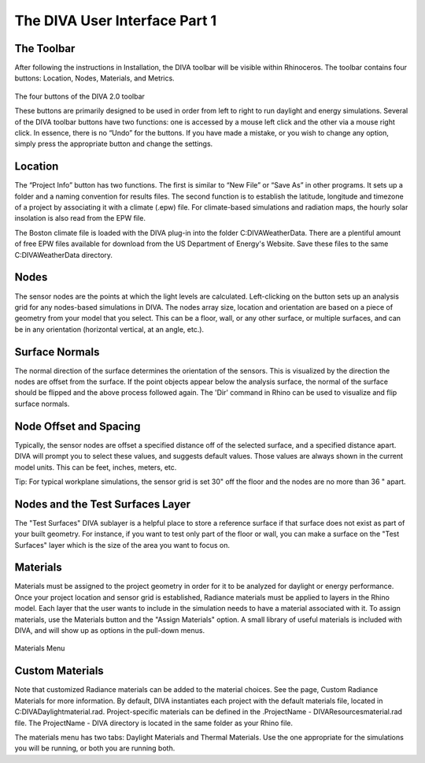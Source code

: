 
The DIVA User Interface Part 1
==============================


The Toolbar
----------------------------------
After following the instructions in Installation, the DIVA toolbar will be visible within Rhinoceros. The toolbar contains four buttons: Location, Nodes, Materials, and Metrics. 

.. figure:: images/toolbar.jpg
   :scale: 150 %
   :align: center
   
The four buttons of the DIVA 2.0 toolbar

These buttons are primarily designed to be used in order from left to right to run daylight and energy simulations. Several of the DIVA toolbar buttons have two functions: one is accessed by a mouse left click and the other via a mouse right click. In essence, there is no “Undo” for the buttons. If you have made a mistake, or you wish to change any option, simply press the appropriate button and change the settings. 

Location 
----------------------------------------------------
The “Project Info” button has two functions. The first is similar to “New File” or “Save As” in other programs. It sets up a folder and a naming convention for results files. The second function is to establish the latitude, longitude and timezone of a project by associating it with a climate (.epw) file. For climate-based simulations and radiation maps, the hourly solar insolation is also read from the EPW file.

The Boston climate file is loaded with the DIVA plug-in into the folder C:\DIVA\WeatherData. There are a plentiful amount of free EPW files available for download from the US Department of Energy's Website. Save these files to the same C:\DIVA\WeatherData directory. 

Nodes
------
The sensor nodes are the points at which the light levels are calculated. Left-clicking on the button sets up an analysis grid for any nodes-based simulations in DIVA. The nodes array size, location and orientation are based on a piece of geometry from your model that you select. This can be a floor, wall, or any other surface, or multiple surfaces, and can be in any orientation (horizontal vertical, at an angle, etc.).

Surface Normals
---------------
The normal direction of the surface determines the orientation of the sensors. This is visualized by the direction the nodes are offset from the surface. If the point objects appear below the analysis surface, the normal of the surface should be flipped and the above process followed again. The 'Dir' command in Rhino can be used to visualize and flip surface normals.

Node Offset and Spacing
-----------------------
Typically, the sensor nodes are offset a specified distance off of the selected surface, and a specified distance apart. DIVA will prompt you to select these values, and suggests default values. Those values are always shown in the current model units. This can be feet, inches, meters, etc.

Tip: For typical workplane simulations, the sensor grid is set 30" off the floor and the nodes are no more than 36 " apart.

Nodes and the Test Surfaces Layer
----------------------------------
The "Test Surfaces" DIVA sublayer is a helpful place to store a reference surface if that surface does not exist as part of your built geometry. For instance, if you want to test only part of the floor or wall, you can make a surface on the "Test Surfaces" layer which is the size of the area you want to focus on.

Materials
-----------
Materials must be assigned to the project geometry in order for it to be analyzed for daylight or energy performance. Once your project location and sensor grid is established, Radiance materials must be applied to layers in the Rhino model. Each layer that the user wants to include in the simulation needs to have a material associated with it. To assign materials, use the Materials button and the "Assign Materials" option. A small library of useful materials is included with DIVA, and will show up as options in the pull-down menus.

.. figure:: images/materials.png
   :scale: 80 %
   :align: center

Materials Menu
   
Custom Materials
----------------
Note that customized Radiance materials can be added to the material choices. See the page, Custom Radiance Materials for more information. By default, DIVA instantiates each project with the default materials file, located in C:\DIVA\Daylight\material.rad. Project-specific materials can be defined in the .\ProjectName - DIVA\Resources\material.rad file. The ProjectName - DIVA directory is located in the same folder as your Rhino file.

 

The materials menu has two tabs: Daylight Materials and Thermal Materials. Use the one appropriate for the simulations you will be running, or both you are running both.

























